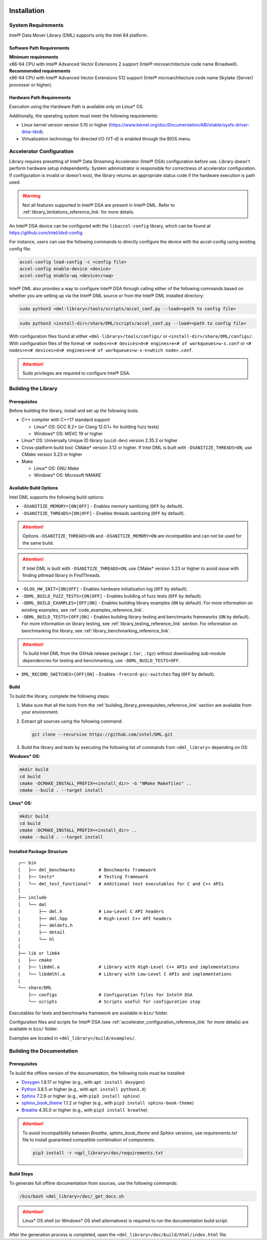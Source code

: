  .. ***************************************************************************
 .. * Copyright (C) 2021 Intel Corporation
 .. *
 .. * SPDX-License-Identifier: MIT
 .. ***************************************************************************/

Installation
############

.. _system_requirements_reference_link:

System Requirements
*******************

Intel® Data Mover Library (DML) supports only the Intel 64 platform.

Software Path Requirements
==========================

| **Minimum requirements**
| x86-64 CPU with Intel® Advanced Vector Extensions 2 support
  (Intel® microarchitecture code name Broadwell).

| **Recommended requirements**
| x86-64 CPU with Intel® Advanced Vector Extensions 512 support
  (Intel® microarchitecture code name Skylake (Server) processor or higher).

.. _system_requirements_hw_path_reference_link:

Hardware Path Requirements
==========================

Execution using the Hardware Path is available only on Linux* OS.

Additionally, the operating system must meet the following requirements:

- Linux kernel version version 5.10 or higher (https://www.kernel.org/doc/Documentation/ABI/stable/sysfs-driver-dma-idxd).
- Virtualization technology for directed I/O (VT-d) is enabled through the BIOS menu.

.. _accelerator_configuration_reference_link:

Accelerator Configuration
*************************

Library requires presetting of Intel® Data Streaming Accelerator (Intel® DSA)
configuration before use.
Library doesn't perform hardware setup independently. System
administrator is responsible for correctness of accelerator
configuration. If configuration is invalid or doesn't exist, the library
returns an appropriate status code if the hardware execution is path
used.

.. warning::

   Not all features supported in Intel® DSA are present in Intel® DML.
   Refer to :ref:`library_limitations_reference_link` for more details.

An Intel® DSA device can be
configured with the ``libaccel-config`` library, which can be found at
https://github.com/intel/idxd-config.

For instance, users can use the following commands
to directly configure the device with the accel-config using existing config file:

.. code-block:: shell

    accel-config load-config -c <config file>
    accel-config enable-device <device>
    accel-config enable-wq <device>/<wq>

Intel® DML also provides a way to configure Intel® DSA through calling
either of the following commands based on whether you are setting up
via the Intel® DML source or from the Intel® DML installed directory:

.. code-block:: shell

   sudo python3 <dml-library>/tools/scripts/accel_conf.py --load=<path to config file>

.. code-block:: shell

   sudo python3 <install-dir>/share/DML/scripts/accel_conf.py --load=<path to config file>

With configuration files found at either ``<dml-library>/tools/configs/`` or ``<install-dir>/share/DML/configs/``.
With configuration files of the format ``<# nodes>n<# devices>d<# engines>e<# of workqueues>w-s.conf`` or
``<# nodes>n<# devices>d<# engines>e<# of workqueues>w-s-n<which node>.conf``.

.. attention::

   Sudo privileges are required to configure Intel® DSA.


.. _building_library_reference_link:

Building the Library
********************

.. _building_library_prerequisites_reference_link:

Prerequisites
=============

Before building the library, install and set up the following tools:

-  C++ compiler with C++17 standard support

   -  Linux* OS: GCC 8.2+ (or Clang 12.0.1+ for building fuzz tests)
   -  Windows* OS: MSVC 19 or higher
-  Linux* OS: Universally Unique ID library (``uuid-dev``) version 2.35.2 or higher
-  Cross-platform build tool: CMake* version 3.12 or higher. If Intel DML is built with ``-DSANITIZE_THREADS=ON``, use CMake version 3.23 or higher
-  Make

   - Linux* OS: GNU Make
   - Windows* OS: Microsoft NMAKE`

.. _building_library_build_options_reference_link:

Available Build Options
=======================

Intel DML supports the following build options:

-  ``-DSANITIZE_MEMORY=[ON|OFF]`` - Enables memory sanitizing (``OFF`` by default).
-  ``-DSANITIZE_THREADS=[ON|OFF]`` - Enables threads sanitizing (``OFF`` by default).

.. attention::
   Options ``-DSANITIZE_THREADS=ON`` and ``-DSANITIZE_MEMORY=ON`` are incompatible and
   can not be used for the same build.

.. attention::

      If Intel DML is built with ``-DSANITIZE_THREADS=ON``, use CMake* version 3.23 or higher to avoid issue with finding pthread library in FindThreads.

-  ``-DLOG_HW_INIT=[ON|OFF]`` - Enables hardware initialization log (``OFF`` by default).
-  ``-DDML_BUILD_FUZZ_TESTS=[ON|OFF]`` - Enables building of fuzz tests (``OFF`` by default).
-  ``-DDML_BUILD_EXAMPLES=[OFF|ON]`` - Enables building library examples (``ON`` by default).
   For more information on existing examples, see :ref:`code_examples_reference_link`.

-  ``-DDML_BUILD_TESTS=[OFF|ON]`` - Enables building library testing and benchmarks frameworks (``ON`` by default).
   For more information on library testing, see :ref:`library_testing_reference_link` section.
   For information on benchmarking the library, see :ref:`library_benchmarking_reference_link`.

.. attention::

   To build Intel DML from the GitHub release package (``.tar``, ``.tgz``)
   without downloading sub-module dependencies for testing and benchmarking,
   use ``-DDML_BUILD_TESTS=OFF``.

-  ``DML_RECORD_SWITCHES=[OFF|ON]`` - Enables ``-frecord-gcc-switches`` flag (``OFF`` by default).

Build
=====

To build the library, complete the following steps:

1. Make sure that all the tools from the :ref:`building_library_prerequisites_reference_link`
   section are available from your environment.

2. Extract git sources using the following command:


   .. code-block:: shell

      git clone --recursive https://github.com/intel/DML.git

3. Build the library and tests by executing the following list of
   commands from ``<dml_library>`` depending on OS:


**Windows\* OS:**

.. code-block:: shell

   mkdir build
   cd build
   cmake -DCMAKE_INSTALL_PREFIX=<install_dir> -G "NMake Makefiles" ..
   cmake --build . --target install


**Linux\* OS:**

.. code-block:: shell

   mkdir build
   cd build
   cmake -DCMAKE_INSTALL_PREFIX=<install_dir> ..
   cmake --build . --target install


Installed Package Structure
===========================

::

     ┌── bin
     │   ├── dml_benchmarks         # Benchmarks framework
     │   ├── tests*                 # Testing framework
     │   └── dml_test_functional*   # Additional test executables for C and C++ APIs
     │
     ├── include
     │   └── dml
     |       ├── dml.h              # Low-Level C API headers
     |       ├── dml.hpp            # High-Level C++ API headers
     |       ├── dmldefs.h
     |       ├── detail
     |       └── hl
     │
     ├── lib or lib64
     |   ├── cmake
     |   ├── libdml.a               # Library with High-Level C++ APIs and implementations
     |   └── libdmlhl.a             # Library with Low-Level C APIs and implementations
     |
     └── share/DML
         ├── configs                # Configuration files for Intel® DSA
         └── scripts                # Scripts useful for configuration step

Executables for tests and benchmarks framework are available in ``bin/`` folder.

Configuration files and scripts for Intel® DSA
(see :ref:`accelerator_configuration_reference_link` for more details)
are available in ``bin/`` folder.

Examples are located in ``<dml_library>/build/examples/``.


Building the Documentation
**************************

Prerequisites
=============

To build the offline version of the documentation, the following tools must be installed:

- `Doxygen <https://www.doxygen.nl/index.html>`__ 1.8.17 or higher (e.g., with ``apt install doxygen``)
- `Python <https://www.python.org/>`__ 3.8.5 or higher (e.g., with ``apt install python3.X``)
- `Sphinx <https://www.sphinx-doc.org/en/master/>`__ 7.2.6 or higher (e.g., with ``pip3 install sphinx``)
- `sphinx_book_theme <https://executablebooks.org/en/latest/>`__ 1.1.2 or higher (e.g., with ``pip3 install sphinx-book-theme``)
- `Breathe <https://breathe.readthedocs.io/en/latest/>`__ 4.35.0 or higher (e.g., with ``pip3 install breathe``)

.. attention::

   To avoid incompatibility between `Breathe`, `sphinx_book_theme` and `Sphinx` versions, use `requirements.txt` file to install guaranteed compatible combination of components.

   .. code-block:: shell

       pip3 install -r <qpl_library>/doc/requirements.txt

Build Steps
===========

To generate full offline documentation from sources,
use the following commands:

.. code-block:: shell

   /bin/bash <dml_library>/doc/_get_docs.sh

.. attention::

   Linux* OS shell (or Windows* OS shell alternatives) is required to run the
   documentation build script.

After the generation process is completed, open the ``<dml_library>/doc/build/html/index.html`` file.
